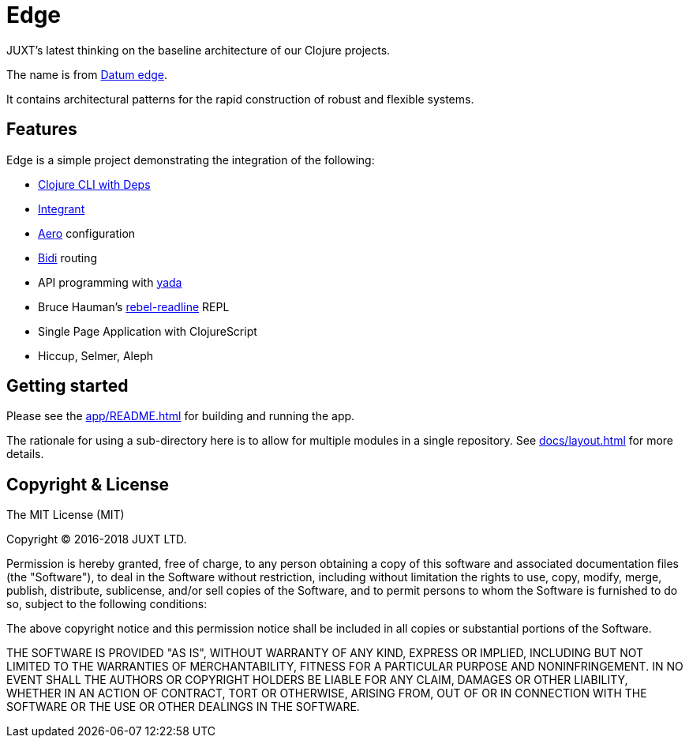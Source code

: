 = Edge

JUXT's latest thinking on the baseline architecture of our Clojure projects.

The name is from link:https://en.wikipedia.org/wiki/Datum_reference[Datum
edge].

It contains architectural patterns for the rapid construction of
robust and flexible systems.

== Features

Edge is a simple project demonstrating the integration of the following:

* link:https://clojure.org/guides/deps_and_cli[Clojure CLI with Deps]
* link:https://github.com/weavejester/integrant[Integrant]
* link:https://github.com/juxt/aero[Aero] configuration
* link:https://github.com/juxt/bidi[Bidi] routing
* API programming with link:https://github.com/juxt/yada[yada]
* Bruce Hauman's link:https://github.com/bhauman/rebel-readline[rebel-readline] REPL
* Single Page Application with ClojureScript
* Hiccup, Selmer, Aleph

== Getting started

Please see the <<app/README#>> for building and running the app.

The rationale for using a sub-directory here is to allow for multiple
modules in a single repository. See <<docs/layout#>> for more details.

== Copyright & License

The MIT License (MIT)

Copyright © 2016-2018 JUXT LTD.

Permission is hereby granted, free of charge, to any person obtaining a copy of this software and associated documentation files (the "Software"), to deal in the Software without restriction, including without limitation the rights to use, copy, modify, merge, publish, distribute, sublicense, and/or sell copies of the Software, and to permit persons to whom the Software is furnished to do so, subject to the following conditions:

The above copyright notice and this permission notice shall be included in all copies or substantial portions of the Software.

THE SOFTWARE IS PROVIDED "AS IS", WITHOUT WARRANTY OF ANY KIND, EXPRESS OR IMPLIED, INCLUDING BUT NOT LIMITED TO THE WARRANTIES OF MERCHANTABILITY, FITNESS FOR A PARTICULAR PURPOSE AND NONINFRINGEMENT. IN NO EVENT SHALL THE AUTHORS OR COPYRIGHT HOLDERS BE LIABLE FOR ANY CLAIM, DAMAGES OR OTHER LIABILITY, WHETHER IN AN ACTION OF CONTRACT, TORT OR OTHERWISE, ARISING FROM, OUT OF OR IN CONNECTION WITH THE SOFTWARE OR THE USE OR OTHER DEALINGS IN THE SOFTWARE.
